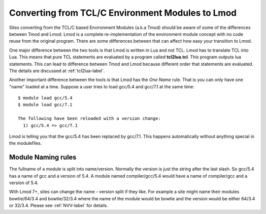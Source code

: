 Converting from TCL/C Environment Modules to Lmod
=================================================

Sites converting from the TCL/C based Environment Modules (a.k.a Tmod)
should be aware of some of the differences between Tmod and Lmod. Lmod
is a complete re-implementation of the environment module concept with
no code reuse from the original program. There are some differences
between that can affect how easy your transition to Lmod.

One major difference between the two tools is that Lmod is written in
Lua and not TCL.  Lmod has to translate TCL into Lua.  This means that
pure TCL statements are evaluated by a program called
**tcl2lua.tcl**. This program outputs lua statements.  This can lead
to difference between Tmod and Lmod because different order that
statements are evaluated.  The details are discussed at
:ref:`tcl2lua-label`.

Another important difference between the tools is that Lmod has the
*One Name* rule.  That is you can only have one "name" loaded at a time.
Suppose a user tries to load gcc/5.4 and gcc/7.1 at the same time::

    $ module load gcc/5.4
    $ module load gcc/7.1

    The following have been reloaded with a version change:
      1) gcc/5.4 => gcc/7.1

Lmod is telling you that the gcc/5.4 has been replaced by gcc/7.1.
This happens automatically without anything special in the
modulefiles.


Module Naming rules
~~~~~~~~~~~~~~~~~~~

The fullname of a module is split into name/version.  Normally the
version is just the string after the last slash.  So gcc/5.4 has a
name of gcc and a version of 5.4.  A module named compiler/gcc/5.4
would have a name of compiler/gcc and a version of 5.4.

With Lmod 7+, sites can change the name - version split if they like.
For example a site might name their modules bowtie/64/3.4 and
bowtie/32/3.4 where the name of the module would be bowtie and the
version would be either 64/3.4 or 32/3.4. Please see :ref:`NVV-label`
for details.
